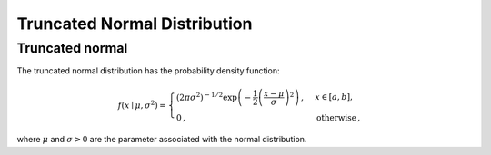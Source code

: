 *******************************
Truncated Normal Distribution
*******************************

Truncated normal
----------------

The truncated normal distribution has the probability density function:

.. math::
    f(x\mid \mu ,\sigma ^{2})=
    \begin{cases}
      \left( 2\pi \sigma^2\right)^{-1/2} \exp\left( - \frac{1}{2} \left(\frac{x-\mu}{\sigma} \right)^2 \right) \,,&  x\in [a,b], \\
      0 \,, & \text{otherwise} \,,
    \end{cases}

where :math:`\mu` and :math:`\sigma>0` are the parameter associated with the normal distribution.